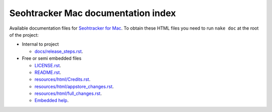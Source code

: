 ===================================
Seohtracker Mac documentation index
===================================

Available documentation files for `Seohtracker for Mac
<https://github.com/gradha/seohtracker-mac>`_. To obtain these HTML files you
need to run ``nake doc`` at the root of the project:

* Internal to project

  * `docs/release_steps.rst <docs/release_steps.rst>`_.

* Free or semi embedded files

  * `LICENSE.rst <LICENSE.rst>`_.
  * `README.rst <README.rst>`_.
  * `resources/html/Credits.rst <resources/html/Credits.rst>`_.
  * `resources/html/appstore_changes.rst <resources/html/appstore_changes.rst>`_.
  * `resources/html/full_changes.rst <resources/html/full_changes.rst>`_.

  * `Embedded help <build/Seohtracker.help/Contents/Resources/index.html>`_.
